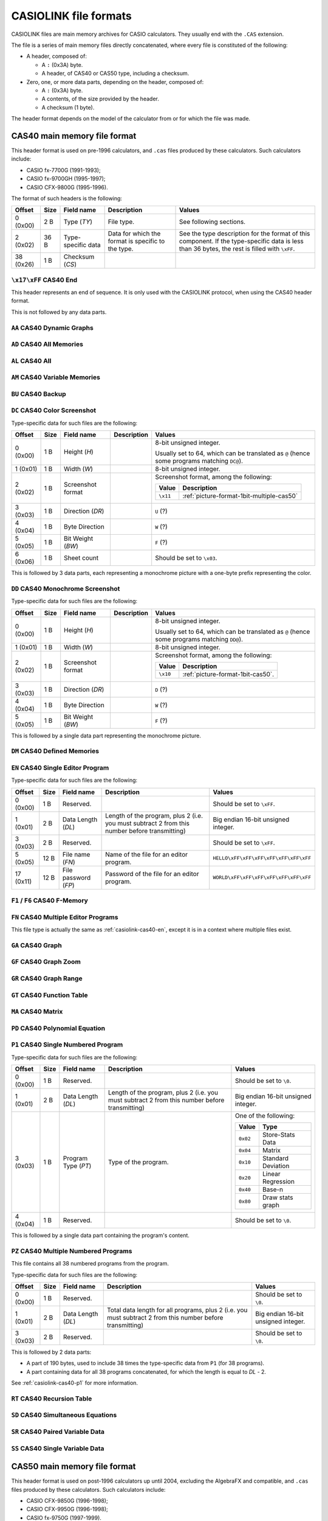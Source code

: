 .. _file-format-casiolink:

CASIOLINK file formats
======================

CASIOLINK files are main memory archives for CASIO calculators. They usually
end with the ``.CAS`` extension.

The file is a series of main memory files directly concatenated, where every
file is constituted of the following:

* A header, composed of:

  * A ``:`` (0x3A) byte.
  * A header, of CAS40 or CAS50 type, including a checksum.
* Zero, one, or more data parts, depending on the header, composed of:

  * A ``:`` (0x3A) byte.
  * A contents, of the size provided by the header.
  * A checksum (1 byte).

The header format depends on the model of the calculator from or for which
the file was made.

.. _casiolink-cas40:

CAS40 main memory file format
-----------------------------

This header format is used on pre-1996 calculators, and ``.cas`` files produced
by these calculators. Such calculators include:

* CASIO fx-7700G (1991-1993);
* CASIO fx-9700GH (1995-1997);
* CASIO CFX-9800G (1995-1996).

The format of such headers is the following:

.. list-table::
    :header-rows: 1

    * - Offset
      - Size
      - Field name
      - Description
      - Values
    * - 0 (0x00)
      - 2 B
      - Type (*TY*)
      - File type.
      - See following sections.
    * - 2 (0x02)
      - 36 B
      - Type-specific data
      - Data for which the format is specific to the type.
      - See the type description for the format of this component.
        If the type-specific data is less than 36 bytes, the rest is filled
        with ``\xFF``.
    * - 38 (0x26)
      - 1 B
      - Checksum (*CS*)
      -
      -

.. _casiolink-cas40-end:

``\x17\xFF`` CAS40 End
~~~~~~~~~~~~~~~~~~~~~~

This header represents an end of sequence. It is only used with the CASIOLINK
protocol, when using the CAS40 header format.

This is not followed by any data parts.

.. _casiolink-cas40-aa:

``AA`` CAS40 Dynamic Graphs
~~~~~~~~~~~~~~~~~~~~~~~~~~~

.. todo:: Describe this.

.. _casiolink-cas40-ad:

``AD`` CAS40 All Memories
~~~~~~~~~~~~~~~~~~~~~~~~~

.. todo:: Describe this.

.. _casiolink-cas40-al:

``AL`` CAS40 All
~~~~~~~~~~~~~~~~

.. todo:: Describe this.

.. _casiolink-cas40-am:

``AM`` CAS40 Variable Memories
~~~~~~~~~~~~~~~~~~~~~~~~~~~~~~

.. todo:: Describe this.

.. _casiolink-cas40-bu:

``BU`` CAS40 Backup
~~~~~~~~~~~~~~~~~~~

.. todo:: Describe this.

.. _casiolink-cas40-dc:

``DC`` CAS40 Color Screenshot
~~~~~~~~~~~~~~~~~~~~~~~~~~~~~

Type-specific data for such files are the following:

.. list-table::
    :header-rows: 1

    * - Offset
      - Size
      - Field name
      - Description
      - Values
    * - 0 (0x00)
      - 1 B
      - Height (*H*)
      -
      - 8-bit unsigned integer.

        Usually set to 64, which can be translated as ``@`` (hence some
        programs matching ``DC@``).
    * - 1 (0x01)
      - 1 B
      - Width (*W*)
      -
      - 8-bit unsigned integer.
    * - 2 (0x02)
      - 1 B
      - Screenshot format
      -
      - Screenshot format, among the following:

        .. list-table::
            :header-rows: 1

            * - Value
              - Description
            * - ``\x11``
              - :ref:`picture-format-1bit-multiple-cas50`
    * - 3 (0x03)
      - 1 B
      - Direction (*DR*)
      -
      - ``U`` (?)
    * - 4 (0x04)
      - 1 B
      - Byte Direction
      -
      - ``W`` (?)
    * - 5 (0x05)
      - 1 B
      - Bit Weight (*BW*)
      -
      - ``F`` (?)
    * - 6 (0x06)
      - 1 B
      - Sheet count
      -
      - Should be set to ``\x03``.

This is followed by 3 data parts, each representing a monochrome picture with
a one-byte prefix representing the color.

.. todo:: Document the role of the different fields here!

.. _casiolink-cas40-dd:

``DD`` CAS40 Monochrome Screenshot
~~~~~~~~~~~~~~~~~~~~~~~~~~~~~~~~~~

Type-specific data for such files are the following:

.. list-table::
    :header-rows: 1

    * - Offset
      - Size
      - Field name
      - Description
      - Values
    * - 0 (0x00)
      - 1 B
      - Height (*H*)
      -
      - 8-bit unsigned integer.

        Usually set to 64, which can be translated as ``@`` (hence some
        programs matching ``DD@``).
    * - 1 (0x01)
      - 1 B
      - Width (*W*)
      -
      - 8-bit unsigned integer.
    * - 2 (0x02)
      - 1 B
      - Screenshot format
      -
      - Screenshot format, among the following:

        .. list-table::
            :header-rows: 1

            * - Value
              - Description
            * - ``\x10``
              - :ref:`picture-format-1bit-cas50`.
    * - 3 (0x03)
      - 1 B
      - Direction (*DR*)
      -
      - ``D`` (?)
    * - 4 (0x04)
      - 1 B
      - Byte Direction
      -
      - ``W`` (?)
    * - 5 (0x05)
      - 1 B
      - Bit Weight (*BW*)
      -
      - ``F`` (?)

This is followed by a single data part representing the monochrome picture.

.. _casiolink-cas40-dm:

``DM`` CAS40 Defined Memories
~~~~~~~~~~~~~~~~~~~~~~~~~~~~~

.. todo:: Describe this.

.. _casiolink-cas40-en:

``EN`` CAS40 Single Editor Program
~~~~~~~~~~~~~~~~~~~~~~~~~~~~~~~~~~

Type-specific data for such files are the following:

.. list-table::
    :header-rows: 1

    * - Offset
      - Size
      - Field name
      - Description
      - Values
    * - 0 (0x00)
      - 1 B
      - Reserved.
      -
      - Should be set to ``\xFF``.
    * - 1 (0x01)
      - 2 B
      - Data Length (*DL*)
      - Length of the program, plus 2 (i.e. you must subtract 2 from this
        number before transmitting)
      - Big endian 16-bit unsigned integer.
    * - 3 (0x03)
      - 2 B
      - Reserved.
      -
      - Should be set to ``\xFF``.
    * - 5 (0x05)
      - 12 B
      - File name (*FN*)
      - Name of the file for an editor program.
      - ``HELLO\xFF\xFF\xFF\xFF\xFF\xFF\xFF``
    * - 17 (0x11)
      - 12 B
      - File password (*FP*)
      - Password of the file for an editor program.
      - ``WORLD\xFF\xFF\xFF\xFF\xFF\xFF\xFF``

.. todo:: Find out what data parts are sent here!

.. _casiolink-cas40-f1:
.. _casiolink-cas40-f6:

``F1`` / ``F6`` CAS40 F-Memory
~~~~~~~~~~~~~~~~~~~~~~~~~~~~~~

.. todo:: Describe this.

.. _casiolink-cas40-fn:

``FN`` CAS40 Multiple Editor Programs
~~~~~~~~~~~~~~~~~~~~~~~~~~~~~~~~~~~~~

This file type is actually the same as :ref:`casiolink-cas40-en`, except
it is in a context where multiple files exist.

.. todo::

    CaS also supports ``FP`` as a CAS40 file type in the ``FN`` loop.
    Maybe this should be placed in another section?

.. todo:: Find out what data parts are sent here!

.. _casiolink-cas40-ga:

``GA`` CAS40 Graph
~~~~~~~~~~~~~~~~~~

.. todo:: Describe this.

.. _casiolink-cas40-gf:

``GF`` CAS40 Graph Zoom
~~~~~~~~~~~~~~~~~~~~~~~

.. todo:: Describe this.

.. _casiolink-cas40-gr:

``GR`` CAS40 Graph Range
~~~~~~~~~~~~~~~~~~~~~~~~

.. todo:: Describe this.

.. _casiolink-cas40-gt:

``GT`` CAS40 Function Table
~~~~~~~~~~~~~~~~~~~~~~~~~~~

.. todo:: Describe this.

.. _casiolink-cas40-ma:

``MA`` CAS40 Matrix
~~~~~~~~~~~~~~~~~~~

.. todo:: Describe this.

.. _casiolink-cas40-pd:

``PD`` CAS40 Polynomial Equation
~~~~~~~~~~~~~~~~~~~~~~~~~~~~~~~~

.. todo:: Describe this.

.. _casiolink-cas40-p1:

``P1`` CAS40 Single Numbered Program
~~~~~~~~~~~~~~~~~~~~~~~~~~~~~~~~~~~~

Type-specific data for such files are the following:

.. list-table::
    :header-rows: 1

    * - Offset
      - Size
      - Field name
      - Description
      - Values
    * - 0 (0x00)
      - 1 B
      - Reserved.
      -
      - Should be set to ``\0``.
    * - 1 (0x01)
      - 2 B
      - Data Length (*DL*)
      - Length of the program, plus 2 (i.e. you must subtract 2 from this
        number before transmitting)
      - Big endian 16-bit unsigned integer.
    * - 3 (0x03)
      - 1 B
      - Program Type (*PT*)
      - Type of the program.
      - One of the following:

        .. list-table::
            :header-rows: 1

            * - Value
              - Type
            * - ``0x02``
              - Store-Stats Data
            * - ``0x04``
              - Matrix
            * - ``0x10``
              - Standard Deviation
            * - ``0x20``
              - Linear Regression
            * - ``0x40``
              - Base-n
            * - ``0x80``
              - Draw stats graph
    * - 4 (0x04)
      - 1 B
      - Reserved.
      -
      - Should be set to ``\0``.

This is followed by a single data part containing the program's content.

.. _casiolink-cas40-pz:

``PZ`` CAS40 Multiple Numbered Programs
~~~~~~~~~~~~~~~~~~~~~~~~~~~~~~~~~~~~~~~

This file contains all 38 numbered programs from the program.

Type-specific data for such files are the following:

.. list-table::
    :header-rows: 1

    * - Offset
      - Size
      - Field name
      - Description
      - Values
    * - 0 (0x00)
      - 1 B
      - Reserved.
      -
      - Should be set to ``\0``.
    * - 1 (0x01)
      - 2 B
      - Data Length (*DL*)
      - Total data length for all programs, plus 2 (i.e. you must subtract 2
        from this number before transmitting)
      - Big endian 16-bit unsigned integer.
    * - 3 (0x03)
      - 2 B
      - Reserved.
      -
      - Should be set to ``\0``.

This is followed by 2 data parts:

* A part of 190 bytes, used to include 38 times the type-specific data from
  ``P1`` (for 38 programs).
* A part containing data for all 38 programs concatenated, for which the
  length is equal to *DL* - 2.

See :ref:`casiolink-cas40-p1` for more information.

.. _casiolink-cas40-rt:

``RT`` CAS40 Recursion Table
~~~~~~~~~~~~~~~~~~~~~~~~~~~~

.. todo:: Describe this.

.. _casiolink-cas40-sd:

``SD`` CAS40 Simultaneous Equations
~~~~~~~~~~~~~~~~~~~~~~~~~~~~~~~~~~~

.. todo:: Describe this.

.. _casiolink-cas40-sr:

``SR`` CAS40 Paired Variable Data
~~~~~~~~~~~~~~~~~~~~~~~~~~~~~~~~~

.. todo:: Describe this.

.. _casiolink-cas40-ss:

``SS`` CAS40 Single Variable Data
~~~~~~~~~~~~~~~~~~~~~~~~~~~~~~~~~

.. todo:: Describe this.

.. _casiolink-cas50:

CAS50 main memory file format
-----------------------------

This header format is used on post-1996 calculators up until 2004, excluding
the AlgebraFX and compatible, and ``.cas`` files produced by these calculators.
Such calculators include:

* CASIO CFX-9850G (1996-1998);
* CASIO CFX-9950G (1996-1998);
* CASIO fx-9750G (1997-1999).

The format of such headers is the following:

.. list-table::
    :header-rows: 1

    * - Offset
      - Size
      - Field name
      - Description
      - Values
    * - 0 (0x00)
      - 4 B
      - Format (*FMT*)
      - Format of the following data packets.
      -
    * - 4 (0x04)
      - 44 B
      - Format-specific data
      -
      - See the type description for the format of this component.
        If the type-specific data is less than 44 bytes, the rest is filled
        with ``\xFF``.
    * - 48 (0x30)
      - 1 B
      - Checksum (*CS*)
      -
      - ``\x12``

.. _casiolink-cas50-end:

``END\xFF`` CAS50 End
~~~~~~~~~~~~~~~~~~~~~

This header represents an end of sequence. It is only used with the CASIOLINK
protocol, when using the CAS50 header format.

This is not followed by any data parts.

.. _casiolink-cas50-fnc:

``FNC\0`` CAS50 Function
~~~~~~~~~~~~~~~~~~~~~~~~

.. todo:: Describe this.

.. _casiolink-cas50-img:

``IMG\0`` CAS50 Image
~~~~~~~~~~~~~~~~~~~~~

.. todo:: Describe this more.

.. _casiolink-cas50-mem:

``MEM\0`` CAS50 Memory Dump
~~~~~~~~~~~~~~~~~~~~~~~~~~~

Such packets carry over a memory dump.

Format-specific data for this format is the following:

.. list-table::
    :header-rows: 1

    * - Offset
      - Size
      - Field name
      - Description
      - Values
    * - 0 (0x00)
      - 2 B
      - Data Type (*DT*)
      - Data type, presenting the nature of the data depending on the format.
      - ``PG``
    * - 2 (0x02)
      - 4 B
      - Size (*S*)
      - Size of the data accompanying the header.
      - Big endian 16-bit unsigned integer.

Known data types for this format are:

.. list-table::
    :header-rows: 1

    * - Data Type (*DT*)
      - Description
    * - ``BU``
      - Backup.

.. todo:: Describe this more. Notably, there is more to the header!

.. _casiolink-cas50-req:

``REQ\0`` CAS50 Request
~~~~~~~~~~~~~~~~~~~~~~~

.. todo:: Describe this.

.. _casiolink-cas50-txt:

``TXT\0`` CAS50 Textual File
~~~~~~~~~~~~~~~~~~~~~~~~~~~~

Such packets carry over a main memory textual file.

Format-specific data for this format is the following:

.. list-table::
    :header-rows: 1

    * - Offset
      - Size
      - Field name
      - Description
      - Values
    * - 0 (0x00)
      - 2 B
      - Data Type (*DT*)
      - Data type, presenting the nature of the data depending on the format.
      - ``PG``
    * - 2 (0x02)
      - 4 B
      - Size (*S*)
      - Size of the data accompanying the header (big endian).

        For most data, this is either set to 0 if there are no data part, or
        the size of the data part plus 2 otherwise. However, some types
        override this behaviour to use it elsewhere.
      - ``\0\0\0\xFF``
    * - 6 (0x06)
      - 8 B
      - File Name (*FN*)
      - Name of the file, with unset bytes being set to ``\xFF``.
      - ``HELLO\xFF\xFF\xFF``
    * - 14 (0x0E)
      - 8 B
      - Reserved
      -
      - Set to ``\xFF``
    * - 22 (0x16)
      - 8 B
      - File Password (*FP*)
      - Password of the file, with unset bytes being set to ``\xFF``.
      - ``WORLD\xFF\xFF\xFF``
    * - 30 (0x1E)
      - 2 B
      - Option 1.
      - ``BN`` for Base programs, ``NL`` otherwise.
      - ``BN``
    * - 32 (0x20)
      - 2 B
      - Option 2
      -
      - Set to ``\xFF``
    * - 34 (0x22)
      - 2 B
      - Option 3
      -
      - Set to ``\xFF``
    * - 36 (0x24)
      - 2 B
      - Option 4
      -
      - Set to ``\xFF``

Known data types for this format are the following:

.. list-table::
    :header-rows: 1

    * - Data Type (*DT*)
      - Description
    * - ``PG``
      - Program.

.. _casiolink-cas50-val:

``VAL\0`` CAS50 Value
~~~~~~~~~~~~~~~~~~~~~

Such packets carry over one or more values.

Format-specific data for this format is the following:

.. list-table::
    :header-rows: 1

    * - Offset
      - Size
      - Field name
      - Description
      - Values
    * - 0 (0x00)
      - 2 B
      - Data Type (*DT*)
      - Data type, presenting the nature of the data depending on the format.
      - ``PG``
    * - 2 (0x02)
      - 2 B
      - Height (*H*)
      -
      - Big endian 16-bit unsigned integer.
    * - 4 (0x04)
      - 2 B
      - Width (*W*)
      - Width of the array. Set to 0 for lists (i.e. only width is used).
      - Big endian 16-bit unsigned integer.
    * - 6 (0x06)
      - 8 B
      - Reserved
      -
      - Set to ``\xFF``.
    * - 14 (0x0E)
      - 8 B
      - Unknown
      -
      - ``VariableR\x0A``

Known data types for this format are the following:

.. list-table::
    :header-rows: 1

    * - Data Type (*DT*)
      - Description
    * - ``MT``
      - Matrix
    * - ``LT``
      - List

Every data payload represents a value in the collection, using a 14-byte
format composed of the following:

.. list-table::
    :header-rows: 1

    * - Offset
      - Size
      - Field name
      - Description
      - Values
    * - 0 (0x00)
      - 2 B
      - Y coordinate (*Y*)
      -
      - Big endian 16-bit unsigned integer.
    * - 2 (0x02)
      - 2 B
      - X coordinate (*X*)
      -
      - Big endian 16-bit unsigned integer.
    * - 4 (0x04)
      - 10 B
      - Value (*V*)
      -
      - :ref:`number-format-casiolink-bcd`

.. todo:: Check the format and its order!
